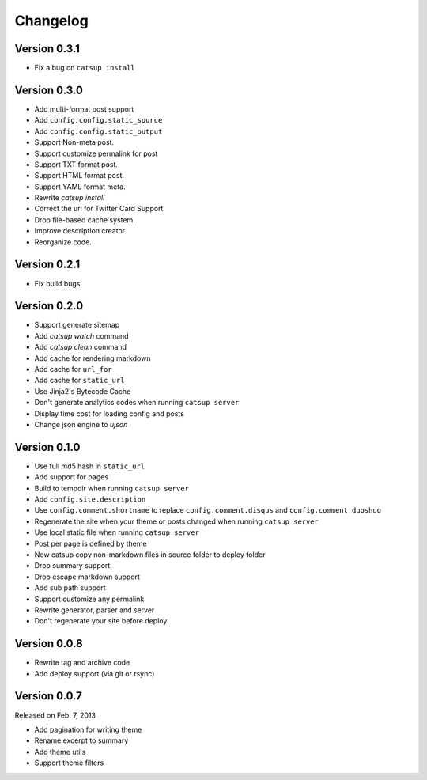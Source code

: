 Changelog
==========

Version 0.3.1
--------------

+ Fix a bug on ``catsup install``

Version 0.3.0
--------------

+ Add multi-format post support
+ Add ``config.config.static_source``
+ Add ``config.config.static_output``
+ Support Non-meta post.
+ Support customize permalink for post
+ Support TXT format post.
+ Support HTML format post.
+ Support YAML format meta.
+ Rewrite `catsup install`
+ Correct the url for Twitter Card Support
+ Drop file-based cache system.
+ Improve description creator
+ Reorganize code.

Version 0.2.1
--------------

+ Fix build bugs.

Version 0.2.0
--------------

+ Support generate sitemap
+ Add `catsup watch` command
+ Add `catsup clean` command
+ Add cache for rendering markdown
+ Add cache for ``url_for``
+ Add cache for ``static_url``
+ Use Jinja2's Bytecode Cache
+ Don't generate analytics codes when running ``catsup server``
+ Display time cost for loading config and posts
+ Change json engine to `ujson`

Version 0.1.0
--------------

+ Use full md5 hash in ``static_url``
+ Add support for pages
+ Build to tempdir when running ``catsup server``
+ Add ``config.site.description``
+ Use ``config.comment.shortname`` to replace ``config.comment.disqus`` and ``config.comment.duoshuo``
+ Regenerate the site when your theme or posts changed when running ``catsup server``
+ Use local static file when running ``catsup server``
+ Post per page is defined by theme
+ Now catsup copy non-markdown files in source folder to deploy folder
+ Drop summary support
+ Drop escape markdown support
+ Add sub path support
+ Support customize any permalink
+ Rewrite generator, parser and server
+ Don't regenerate your site before deploy

Version 0.0.8
--------------

+ Rewrite tag and archive code
+ Add deploy support.(via git or rsync)

Version 0.0.7
--------------

Released on Feb. 7, 2013

+ Add pagination for writing theme
+ Rename excerpt to summary
+ Add theme utils
+ Support theme filters